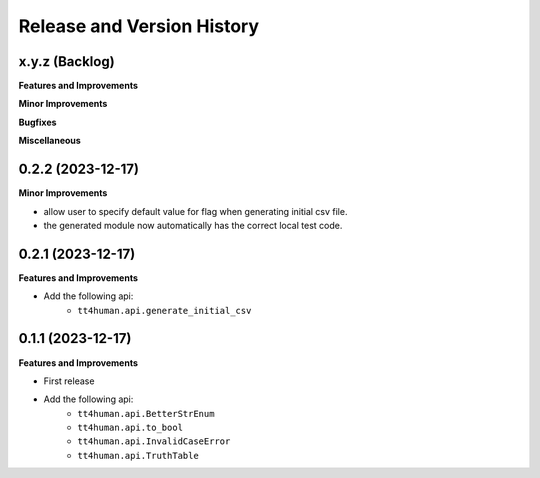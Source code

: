 .. _release_history:

Release and Version History
==============================================================================


x.y.z (Backlog)
~~~~~~~~~~~~~~~~~~~~~~~~~~~~~~~~~~~~~~~~~~~~~~~~~~~~~~~~~~~~~~~~~~~~~~~~~~~~~~
**Features and Improvements**

**Minor Improvements**

**Bugfixes**

**Miscellaneous**


0.2.2 (2023-12-17)
~~~~~~~~~~~~~~~~~~~~~~~~~~~~~~~~~~~~~~~~~~~~~~~~~~~~~~~~~~~~~~~~~~~~~~~~~~~~~~
**Minor Improvements**

- allow user to specify default value for flag when generating initial csv file.
- the generated module now automatically has the correct local test code.


0.2.1 (2023-12-17)
~~~~~~~~~~~~~~~~~~~~~~~~~~~~~~~~~~~~~~~~~~~~~~~~~~~~~~~~~~~~~~~~~~~~~~~~~~~~~~
**Features and Improvements**

- Add the following api:
    - ``tt4human.api.generate_initial_csv``


0.1.1 (2023-12-17)
~~~~~~~~~~~~~~~~~~~~~~~~~~~~~~~~~~~~~~~~~~~~~~~~~~~~~~~~~~~~~~~~~~~~~~~~~~~~~~
**Features and Improvements**

- First release
- Add the following api:
    - ``tt4human.api.BetterStrEnum``
    - ``tt4human.api.to_bool``
    - ``tt4human.api.InvalidCaseError``
    - ``tt4human.api.TruthTable``
